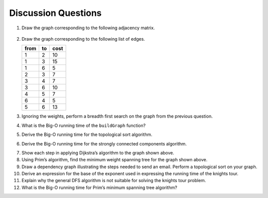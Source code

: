 ..  Copyright (C)  Brad Miller, David Ranum
    This work is licensed under the Creative Commons Attribution-NonCommercial-ShareAlike 4.0 International License. To view a copy of this license, visit http://creativecommons.org/licenses/by-nc-sa/4.0/.


Discussion Questions
--------------------

1. Draw the graph corresponding to the following adjacency matrix.

.. figure:: Figures/adjMatEX.png
   :align: center


2. Draw the graph corresponding to the following list of edges.

   .. table:: 

           +--------+------+--------+
           | from   | to   | cost   |
           +========+======+========+
           | 1      | 2    | 10     |
           +--------+------+--------+
           | 1      | 3    | 15     |
           +--------+------+--------+
           | 1      | 6    | 5      |
           +--------+------+--------+
           | 2      | 3    | 7      |
           +--------+------+--------+
           | 3      | 4    | 7      |
           +--------+------+--------+
           | 3      | 6    | 10     |
           +--------+------+--------+
           | 4      | 5    | 7      |
           +--------+------+--------+
           | 6      | 4    | 5      |
           +--------+------+--------+
           | 5      | 6    | 13     |
           +--------+------+--------+

3. Ignoring the weights, perform a breadth first search on the graph
   from the previous question.

4. What is the Big-O running time of the ``buildGraph`` function?

5. Derive the Big-O running time for the topological sort algorithm.

.. shortanswer:: shorta1

6. Derive the Big-O running time for the strongly connected components
   algorithm.
   
.. shortanswer:: shorta1

7. Show each step in applying Dijkstra’s algorithm to the graph shown above.

8. Using Prim’s algorithm, find the minimum weight spanning tree for the
   graph shown above.

9. Draw a dependency graph illustrating the steps needed to send an
   email. Perform a topological sort on your graph.

10. Derive an expression for the base of the exponent used in expressing the 
    running time of the knights tour.

11. Explain why the general DFS algorithm is not suitable for solving 
    the knights tour problem.

12. What is the Big-O running time for Prim’s minimum 
    spanning tree algorithm?

